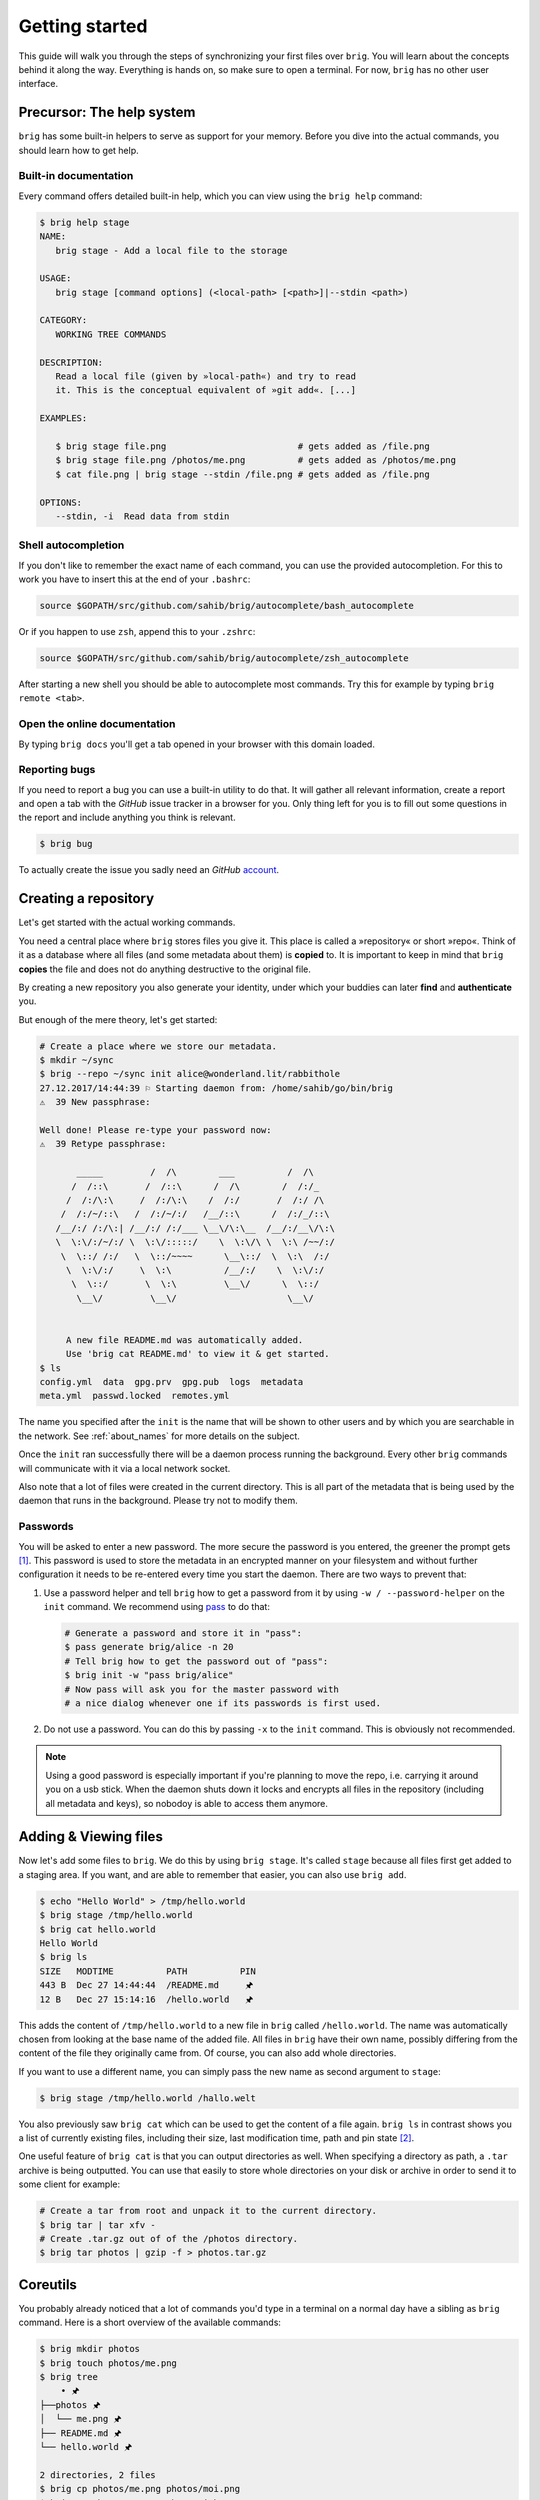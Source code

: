 .. _getting_started:

Getting started
================

This guide will walk you through the steps of synchronizing your first files
over ``brig``. You will learn about the concepts behind it along the way.
Everything is hands on, so make sure to open a terminal. For now, ``brig`` has
no other user interface.

Precursor: The help system
--------------------------

``brig`` has some built-in helpers to serve as support for your memory. Before
you dive into the actual commands, you should learn how to get help.

Built-in documentation
~~~~~~~~~~~~~~~~~~~~~~

Every command offers detailed built-in help, which you can view using the
``brig help`` command:

.. code-block:: bash

    $ brig help stage
    NAME:
       brig stage - Add a local file to the storage

    USAGE:
       brig stage [command options] (<local-path> [<path>]|--stdin <path>)

    CATEGORY:
       WORKING TREE COMMANDS

    DESCRIPTION:
       Read a local file (given by »local-path«) and try to read
       it. This is the conceptual equivalent of »git add«. [...]

    EXAMPLES:

       $ brig stage file.png                         # gets added as /file.png
       $ brig stage file.png /photos/me.png          # gets added as /photos/me.png
       $ cat file.png | brig stage --stdin /file.png # gets added as /file.png

    OPTIONS:
       --stdin, -i  Read data from stdin

Shell autocompletion
~~~~~~~~~~~~~~~~~~~~

If you don't like to remember the exact name of each command, you can use
the provided autocompletion. For this to work you have to insert this
at the end of your ``.bashrc``:

.. code-block:: bash

  source $GOPATH/src/github.com/sahib/brig/autocomplete/bash_autocomplete

Or if you happen to use ``zsh``, append this to your ``.zshrc``:

.. code-block:: bash

  source $GOPATH/src/github.com/sahib/brig/autocomplete/zsh_autocomplete

After starting a new shell you should be able to autocomplete most commands.
Try this for example by typing ``brig remote <tab>``.

Open the online documentation
~~~~~~~~~~~~~~~~~~~~~~~~~~~~~

By typing ``brig docs`` you'll get a tab opened in your browser with this
domain loaded.

Reporting bugs
~~~~~~~~~~~~~~~

If you need to report a bug you can use a built-in utility to do that. It will
gather all relevant information, create a report and open a tab with the
*GitHub* issue tracker in a browser for you. Only thing left for you is to fill
out some questions in the report and include anything you think is relevant.

.. code-block:: bash

    $ brig bug

To actually create the issue you sadly need an *GitHub* `account <https://github.com/join>`_.

Creating a repository
---------------------

Let's get started with the actual working commands.

You need a central place where ``brig`` stores files you give it. This place is
called a »repository« or short »repo«. Think of it as a database where all
files (and some metadata about them) is **copied** to. It is important to keep
in mind that ``brig`` **copies** the file and does not do anything destructive
to the original file.

By creating a new repository you also generate your identity, under which your
buddies can later **find** and **authenticate** you.

But enough of the mere theory, let's get started:

.. code-block:: bash

    # Create a place where we store our metadata.
    $ mkdir ~/sync
    $ brig --repo ~/sync init alice@wonderland.lit/rabbithole
    27.12.2017/14:44:39 ⚐ Starting daemon from: /home/sahib/go/bin/brig
    ⚠  39 New passphrase:

    Well done! Please re-type your password now:
    ⚠  39 Retype passphrase:

           _____         /  /\        ___          /  /\
          /  /::\       /  /::\      /  /\        /  /:/_
         /  /:/\:\     /  /:/\:\    /  /:/       /  /:/ /\
        /  /:/~/::\   /  /:/~/:/   /__/::\      /  /:/_/::\
       /__/:/ /:/\:| /__/:/ /:/___ \__\/\:\__  /__/:/__\/\:\
       \  \:\/:/~/:/ \  \:\/:::::/    \  \:\/\ \  \:\ /~~/:/
        \  \::/ /:/   \  \::/~~~~      \__\::/  \  \:\  /:/
         \  \:\/:/     \  \:\          /__/:/    \  \:\/:/
          \  \::/       \  \:\         \__\/      \  \::/
           \__\/         \__\/                     \__\/


         A new file README.md was automatically added.
         Use 'brig cat README.md' to view it & get started.
    $ ls
    config.yml  data  gpg.prv  gpg.pub  logs  metadata
    meta.yml  passwd.locked  remotes.yml

The name you specified after the ``init`` is the name that will be shown
to other users and by which you are searchable in the network.
See :ref:`about_names` for more details on the subject.

Once the ``init`` ran successfully there will be a daemon process running the
background. Every other ``brig`` commands will communicate with it via a local
network socket.

Also note that a lot of files were created in the current directory. This is
all part of the metadata that is being used by the daemon that runs in the
background. Please try not to modify them.

Passwords
~~~~~~~~~

You will be asked to enter a new password. The more secure the password is you
entered, the greener the prompt gets [#]_. This password is used to store
the metadata in an encrypted manner on your filesystem and without further
configuration it needs to be re-entered every time you start the daemon. There
are two ways to prevent that:

1. Use a password helper and tell ``brig`` how to get a password from it by using ``-w / --password-helper`` on the ``init`` command.
   We recommend using `pass <https://www.passwordstore.org/>`_  to do that:

   .. code-block:: bash

       # Generate a password and store it in "pass":
       $ pass generate brig/alice -n 20
       # Tell brig how to get the password out of "pass":
       $ brig init -w "pass brig/alice"
       # Now pass will ask you for the master password with
       # a nice dialog whenever one if its passwords is first used.

2. Do not use a password. You can do this by passing ``-x`` to the ``init`` command.
   This is obviously not recommended.

.. note::

    Using a good password is especially important if you're planning to move
    the repo, i.e. carrying it around you on a usb stick. When the daemon shuts
    down it locks and encrypts all files in the repository (including all
    metadata and keys), so nobodoy is able to access them anymore.

Adding & Viewing files
----------------------

Now let's add some files to ``brig``. We do this by using ``brig stage``. It's
called ``stage`` because all files first get added to a staging area. If you
want, and are able to remember that easier, you can also use ``brig add``.

.. code-block:: bash

    $ echo "Hello World" > /tmp/hello.world
    $ brig stage /tmp/hello.world
    $ brig cat hello.world
    Hello World
    $ brig ls
    SIZE   MODTIME          PATH          PIN
    443 B  Dec 27 14:44:44  /README.md     🖈
    12 B   Dec 27 15:14:16  /hello.world   🖈

This adds the content of ``/tmp/hello.world`` to a new file in ``brig`` called
``/hello.world``. The name was automatically chosen from looking at the base
name of the added file. All files in ``brig`` have their own name, possibly
differing from the content of the file they originally came from. Of course,
you can also add whole directories.

If you want to use a different name, you can simply pass the new name as second
argument to ``stage``:

.. code-block:: bash

    $ brig stage /tmp/hello.world /hallo.welt

You also previously saw ``brig cat`` which can be used to get the content of
a file again. ``brig ls`` in contrast shows you a list of currently existing
files, including their size, last modification time, path and pin state [#]_.

One useful feature of ``brig cat`` is that you can output directories as well.
When specifying a directory as path, a ``.tar`` archive is being outputted.
You can use that easily to store whole directories on your disk or archive
in order to send it to some client for example:

.. code-block:: bash

   # Create a tar from root and unpack it to the current directory.
   $ brig tar | tar xfv -
   # Create .tar.gz out of of the /photos directory.
   $ brig tar photos | gzip -f > photos.tar.gz

Coreutils
---------

You probably already noticed that a lot of commands you'd type in a terminal on
a normal day have a sibling as ``brig`` command. Here is a short overview of
the available commands:

.. code-block:: bash

    $ brig mkdir photos
    $ brig touch photos/me.png
    $ brig tree
        • 🖈
    ├──photos 🖈
    │  └── me.png 🖈
    ├── README.md 🖈
    └── hello.world 🖈

    2 directories, 2 files
    $ brig cp photos/me.png photos/moi.png
    $ brig mv photos/me.png photos/ich.png
    $ brig rm photos

Please refer to ``brig help <command>`` for more information about those.
Sometimes they work a little bit different [#]_ and a bit less surprising than
their counterparts. Also note that there is no ``brig cd`` currently. All paths
must be absolute.

Mounting repositories
---------------------

Using those specialized ``brig`` commands might not feel very seamless,
especially when being used to tools like file browsers. And indeed, those
commands are only supposed to serve as a low-level way of interacting with
``brig`` and as means for scripting own workflows.

For your daily workflow it is far easier to mount all files known to ``brig``
to a directory of your choice and use it with your normal tools. To accomplish
that ``brig`` supports a FUSE filesystem that can be controlled via the
``mount`` and ``fstab`` commands. Let's look at ``brig mount``:

.. code-block:: bash

   $ mkdir ~/data && cd ~/data
   $ brig mount ~/data
   $ cat hello-world
   Hello World
   $ echo 'Salut le monde!' > salut-monde.txt
   # There is no difference between brig's "virtual view"
   # and the contents of the mount:
   $ brig cat salut-monde.txt
   Salut le monde!

You can use this directory exactly [#]_ like a normal one. You can have any
number of mounts. This proves especially useful when only mounting a
subdirectory of ``brig`` (let's say ``Public``) with the ``--root`` option of
``brig mount`` and mounting all other files as read only (``--readonly``).

.. code-block:: bash

    $ brig mount ~/data --readonly
    $ brig mkdir /writable
    $ brig touch /writable/please-edit-me
    $ mkdir ~/rw-data
    $ brig mount ~/rw-data --root /writable
    $ echo 'writable?' > ~/data/test
    read-only file system: ~/data/test
    $ echo 'writable!' > ~/rw-data/test
    $ cat ~/rw-data/test
    writable!

An existing mount can be removed again with ``brig unmount <path>``:

.. code-block:: bash

    $ brig unmount ~/data
    $ brig unmount ~/rw-data
    $ brig rm writable

Making mounts permanent
~~~~~~~~~~~~~~~~~~~~~~~

It can get a little annoying when having to manage several mounts yourself. It
would be nice to have some *typical* mounts you'd like to have always and it
should be only one command to mount or unmount all of them, kind of what
``mount -a`` does. That's what ``brig fstab`` is for:

.. code-block:: bash

    $ brig fstab add tmp_rw_mount /tmp/rw-mount
    $ brig fstab add tmp_ro_mount /tmp/ro-mount -r
    $ brig fstab
    NAME          PATH           READ_ONLY  ROOT  ACTIVE
    tmp_ro_mount  /tmp/ro-mount  yes        /
    tmp_rw_mount  /tmp/rw-mount  no         /
    $ brig fstab apply
    $ brig fstab
    NAME          PATH           READ_ONLY  ROOT  ACTIVE
    tmp_ro_mount  /tmp/ro-mount  yes        /     ✔
    tmp_rw_mount  /tmp/rw-mount  no         /     ✔
    $ brig fstab apply -u
    NAME          PATH           READ_ONLY  ROOT  ACTIVE
    tmp_ro_mount  /tmp/ro-mount  yes        /
    tmp_rw_mount  /tmp/rw-mount  no         /

Et Voilà, all mounts will be created and mounted once you enter ``brig fstab
apply``. The opposite can be achieved by executing ``brig fstab apply --unmount``.
On every restart of the daemon, all mounts are mounted by default, so the only
thing you need to make sure is that the daemon is running.

*Caveats:* The FUSE filesystem is not yet perfect. Keep those points in mind:

- **Performance:** Writing to FUSE is currently somewhat *memory and CPU
  intensive*. Generally, reading should be fast enough for most basic use
  cases, but also is not enough for high performance needs. If you need to edit
  a file many times, it is recommended to copy the file somewhere to your local
  storage (e.g. ``brig cat the_file > /tmp/the_file``), edit it there and save
  it back for syncing purpose. Future releases will work on optimizing the
  performance.
- **Timeouts:** Although it tries not to look like one, we're operating on
  a networking filesystem. Every file you access might come from a different
  computer. If no other machine can serve this file we might block for a long
  time, causing application hangs and general slowness. This is a problem that
  still needs a proper solution and leaves much to be desired in the current
  implementation.

Remotes
-------

Until now, all our operations were tied only to our local computer. But
``brig`` is a synchronization tool and that would be hardly very useful without
supporting other peers. We call other peers »remotes« similar to the slang used
in the ``git`` world.

Every remote possesses two things that identifies him:

- **A human readable name:** This name can be choose by the user and can take
  pretty much any form, but we recommend to sticking for a form that resembles
  an extended email [#]_ like »ali@woods.org/desktop«. This name is **not**
  guaranteed to be unique! In theory everyone could take it and it is therefore
  only used for display purposes. There is no central place where users are registered.
- **A unique fingerprint:** This serves both as address for a certain
  repository and as certificate of identity. It is long and hard to remember,
  which is the reason why ``brig`` offers to loosely link a human readable to
  it.

If we want to find out what our name and fingerprint is, we can use the ``brig
whoami`` command to ask a very existential questions:

.. code-block:: bash

    # NOTE: The hash will look different for you:
    $ brig whoami
    ali@woods.org/desktop QmTTJbkfG267gidFKfDTV4j1c843z4tkUG93Hw8r6kZ17a:SEfXUDvKzjRPb4rbbkKqwfcs1eLkMwUpw4C35TJ9mdtWnUHJaeKQYxjFnu7nzrWgU3XXHoW6AjvBv5FcwyJjSMHu4VR4f

.. note::

    The fingerprint consists of two hashes divided by a colon (:). The first
    part is the identity of your ``IPFS`` node, the second part is the
    fingerprint of a keypair that was generated by ``brig`` during init and
    will be used to authenticate other peers.

When we want to synchronize with another repository, we need to exchange fingerprints
and each other as remote. There are three typical scenarios here:

1. Both repositories are controlled by you. In this case you can simple execute
   ``brig whoami`` on both repositories and add them with ``brig remote add``
   as described in the following.
2. You want to sync with somebody you know. In this case you should both
   execute ``brig whoami`` and send its output over a trusted side channel.
   Personally, I use a `secure messenger like Signal <https://signal.org>`_,
   but you can also use any channel you like, including encrypted mail or
   meeting up with the person in question.
3. You don't know each other. Get to know each other and the proceed like in the
   second point. If you need to get a hint of what users use a certain domain,
   you can use ``brig net locate`` to get a list of those:

   .. code-block:: bash

     # This command might take some time to yield results:
     $ brig net locate -m domain woods.org
     NAME           TYPE    FINGERPRINT
     ali@woods.org  domain  QmTTJbk[...]:SEfXUDvKzjRPb4rbbk[...]

   Please note again: Do not blindly add the fingerprint you see here. Always
   make sure the person you're syncing with is the one you think they are.

   .. todo::

      This seems currently broken as it does not yield any results.

Once you have exchanged the fingerprints, you add each other as **remotes**.
Let's call the other side *bob*: [#]_

.. code-block:: bash

	$ brig remote add bob \
		QmUDSXt27LbCCG7NfNXfnwUkqwCig8RzV1wzB9ekdXaag7:
		SEfXUDSXt27LbCCG7NfNXfnwUkqwCig8RzV1wzB9ekdXaag7wEghtP787DUvDMyYucLGugHMZMnRZBAa4qQFLugyoDhEW

*Bob* has do the same on his side. Otherwise the connection won't be
established, because the other side won't be authenticated. By adding somebody
as remote we **authenticate** them:

.. code-block:: bash

	$ brig remote add ali \
        QmTTJbkfG267gidFKfDTV4j1c843z4tkUG93Hw8r6kZ17a:
        SEfXUDvKzjRPb4rbbkKqwfcs1eLkMwUpw4C35TJ9mdtWnUHJaeKQYxjFnu7nzrWgU3XXHoW6AjvBv5FcwyJjSMHu4VR4f

Thanks to the fingerprint, ``brig`` now knows how to reach the other repository
over the network. This is done in the background via ``IPFS`` and might take
a few moments until a valid route to the host was found.

The remote list can tell us if a remote is online:

.. code-block:: bash

    $ brig remote list
    NAME   FINGERPRINT  ROUNDTRIP  ONLINE AUTHENTICATED LASTSEEN
    bob    QmUDSXt27    0s         ✔      ✔             Apr 16 17:31:01
    $ brig remote ping bob
    ping to bob: ✔ (0.00250s)

Nice. Now we know that bob is online (✔) and also that he authenticated us (✔).
Otherwise ``brig remote ping bob`` would have failed.

.. note:: About open ports:

   While ``ipfs`` tries to do it's best to avoid having the user to open ports
   in his firewall/router. This mechanism might not be perfect though and maybe
   never is. If any of the following network operations might not work it might
   be necessary to open the port 4001 and/or enable UPnP. For security reasons
   we recommend to only open the required ports explicitly and not to use UPnP
   unless necessary. This is only necessary if the computers you're using
   ``brig`` on are not in the same network anyways.

.. _about_names:

Choosing and finding names
~~~~~~~~~~~~~~~~~~~~~~~~~~

You might wonder what the name you pass to ``init`` is actually for. As
previously noted, there is no real restriction for choosing a name, so all of
the following are indeed valid names:

- ``ali``
- ``ali@woods.org``
- ``ali@woods.org/desktop``
- ``ali/desktop``

It's however recommended to choose a name that is formatted like
a XMPP/Jabber-ID. Those IDs can look like plain emails, but can optionally have
a »resource« part as suffix (separated by a »/« like ``desktop``). Choosing
such a name has two advantages:

- Other peers can find you by only specifying parts of your name.
  Imagine all of the *Smith* family members use ``brig``, then they'd possibly those names:

  * ``dad@smith.org/desktop``
  * ``mom@smith.org/tablet``
  * ``son@smith.org/laptop``

  When ``dad`` now sets up ``brig`` on his server, he can use ``brig net locate
  -m domain 'smith.org'`` to get all fingerprints of all family members. Note
  however that ``brig net locate`` **is not secure**. Its purpose is solely
  discovery, but is not able to verify that the fingerprints really correspond
  to the persons they claim to be. This due to the distributed nature of
  ``brig`` where there is no central or federated authority that coordinate
  user name registrations. So it is perfectly possible that one name can be
  taken by several repositories - only the fingerprint is unique.

- Later development of ``brig`` might interpret the user name and domain as
  email and might use your email account for verification purposes.

Having a resource part is optional, but can help if you have several instances
of ``brig`` on your machines. i.e. one username could be
``dad@smith.org/desktop`` and the other ``dad@smith.org/server``.

Syncing
-------

Before we move on to do our first synchronization, let's do a quick recap of
what we have done so far:

- Create a repository (``brig init <name>``) - This needs to be done only once.
- Create optional mount points (``brig fstab add <name> <path>``) - This needs to be done only once.
- Find & add remotes (``brig remote add``) - This needs to be done once for each peer.
- Add some files (``brig stage <path>``) - Do as often as you like.

As you can see, there is some initial setup work, but the actual syncing is
pretty effortless now. Before we attempt to sync with anybody, it's always a
good idea to see what changes they have. We can check this with ``brig diff
<remote>``:

.. code-block:: bash

    # The "--missing" switch also tells us what files the remote does not posess:
    $ brig diff bob --missing
    •
    ├── _ hello.world
    ├── + videos/
    └── README.md ⇄ README.md

This output resembles the one we saw from ``brig tree`` earlier. Each node in
this tree tells us about something that would happen when we merge. The prefix
of each file and the color in the terminal indicate what would happen with this
file. Refer to the table below to see what prefix relates to what action:

====== ====================================================================
Symbol Description
====== ====================================================================
``+``  This file is only present on the remote side.
``-``  This file was removed on the remote side.
``→``  This file was moved to a new location.
``*``  This file was ignored because we chose to, due to our settings.
``⇄``  Both sides have changes, but they are compatible and can be merged.
``⚡``  Both sides have changes, but they are incompatible and result in conflict files.
``_``  This file is missing on the remote side (needs to be enabled with ``--missing``)
====== ====================================================================

.. note::

    Remember that ``brig`` does not do any actual diffs between files. It does
    not care a lot about the content. It only records how the file metadata
    changes and what content hash the file has at a certain point.

If you prefer a more traditional view, similar to ``git``, you can use
``--list`` on ``brig diff``.

So in the above output we can tell that *Bob* added the directory
``/videos``, but does not possess the ``/hello.world`` file. He also
apparently modified ``README.md``, but since we did not, it's safe for us to
take over his changes. If we sync now we will get this directory from him:

.. code-block:: bash

    $ brig sync bob
    $ brig ls
    SIZE   MODTIME          OWNER    PATH                      PIN
    443 B  Dec 27 14:44:44  ali      /README.md                🖈
    443 B  Dec 27 14:44:44  bob      /README.md.conflict.0
    12 B   Dec 27 15:14:16  ali      /hello.world              🖈
    32 GB  Dec 27 15:14:16  bob      /videos                   🖈

You might notice that the ``sync`` step took only around one second, even
though ``/videos`` is 32 GB in size. This is because ``sync`` **does not
transfer actual data**. It only transferred the metadata, while the actual data
will only be loaded when required. This might sound a little inconvenient at
first. When I want to watch the video, I'd prefer to have it cached locally
before viewing it to avoid stuttering playback. If you plan to use the files
immediately, you should be using pinning (see :ref:`pinning-section`)

Data retrieval
~~~~~~~~~~~~~~

If the data is not on your local machine, where is it then? Thanks to ``IPFS``
it can be transferred from any other peer that caches this particular content.
Content is usually cached when the peer either really stores this file or if
this peer recently used this content. In the latter case it will still be
available in its cache. This property is particularly useful when having a
small device for viewing data (e.g. a smartphone, granted ``brig`` would run
there) and a big machine that acts as storage server (e.g. a desktop).

How are the files secure then if they essentially could be everywhere? Every
file is encrypted by ``brig`` before giving it to ``IPFS``. The encryption key
is part of the metadata and is only available to the peers that you chose to
synchronize with. Think of each brig repository only as a cache for the whole
network it is in.

Partial synchronisation
~~~~~~~~~~~~~~~~~~~~~~~

Sometimes you only want to share certain things with certain people. You
probably want to share all your ``/photos`` directory with your significant
other, but not with your fellow students where you maybe want to share the
``/lectures`` folder. In ``brig`` you can define what folder you want to share
with what remote. If you do not limit this, **all folders will be open to
a remote by default.** Also note, that if a remote already got some content
of a folder you did not want to share, he will still be able to access it.
If you're unsure, you should better be restrictive than too permissive.

To add a folder for a specific remote, you can use the ``folders`` subcommand
of ``brig remote``:

.. code-block:: bash

    # Starting with next sync, bob will only see the /videos folder:
    $ brig remote folder add bob /videos
    $ brig remote folder ls bob
    /videos

If you're tired of typing all of this, be reminded that there are aliases for most
subcommands:

.. code-block:: bash

    $ brig rmt f a bob /videos

.. _pinning-section:

Pinning
-------

How can we control what files are stored locally and which should be retrieved
from the network? You can do this by **pinning** each file or directory you
want to keep locally. Normally, files that are not pinned may be cleaned up
from time to time, that means they are evaded from the local cache and need to
be fetched again when being accessed afterwards. Since you still have the
metadata for this file, you won't notice difference beside possible network
lag. When you pin a file, it will not be garbage collected.

``brig`` knows of two types of pins: **Explicit** and **implicit**.

- **Implicit pins:** This kind of pin is created automatically by ``brig`` and
  cannot be created by the user. In the command line output it always shows as
  blue pin. Implicit pins are created by ``brig`` whenever you create a new
  file, or update the contents of a file. The old version of a file will then
  be unpinned.
- **Explicit pins:** This kind of pin is created by the user explicitly (hence
  the name) and is never done by ``brig`` automatically. It has the same effect
  as an implicit pin, but cannot be removed again by ``brig``, unless
  explicitly unpinned. It's the user's way to tell ``brig`` »Never forgot
  these!«.

.. note::

    The current pinning implementation is still under conceptual development.
    It's still not clear what the best way is to modify/view the pin state
    of older versions. Time and user experience will tell.

When syncing with somebody, all files retrieved by them are by default **not
pinned**. If you want to keep them for longer, make sure to pin them
explicitly.

If you never pin something explicitly, only the newest version of all files
will be stored locally. If you decide that you need older versions, you can pin
them explictly, so brig cannot unpin them implicitly. For this you should also
look into the ``brig pin set`` and ``brig pin clear`` commands, which are
similar to ``brig pin add`` and ``brig pin rm`` but can operate on whole commit
ranges.

Garbage collection
~~~~~~~~~~~~~~~~~~

Strongly related to pinning is garbage collection. This is normally being run
for you every few minutes, but you can also trigger it manually via the ``brig
gc`` command. While not usually needed, it can help you understand how ``brig``
works internally as it shows what hashes it throws away.

Version control
---------------

One key feature of ``brig`` over other synchronisation tools is the built-in
and quite capable version control. If you already know ``git`` that's a plus
for this chapter since a lot of stuff will feel similar. This is not surprise,
since ``brig`` implements something like ``git`` internally. Don't worry,
knowing ``git`` is however not needed at all for this chapter.

Key concepts
~~~~~~~~~~~~

I'd like you to keep the following mantra in your head when thinking
about versioning (repeating before you go to sleep may or may not help):

**Metadata and actual data are separated.** This means that a repository may
contain metadata about many files, including older versions of them. However,
it is not guaranteed that a repository caches all actual data for each file or
version. This is solely controlled by pinning described in the section before.
If you check out earlier versions of a file, you're always able to see the
metadata of it, but being able to view the actual data depends on having a peer
that is being able to deliver the data in your network (which might be
yourself). So in short: ``brig`` **only versions metadata and links to the
respective data for each version**.

This is a somewhat novel approach to versioning, so feel free to re-read the
last paragraph, since I've found that it does not quite fit what most people
are used to. Together with pinning this offers a high degree of freedom on how
you can decide what repositories store what data. The price is that this
fine-tuned control can get a little annoying. Future versions of ``brig`` will
try to solve that.

For some more background, you can invoke ``brig info`` to see what metadata is
being saved per file version:

.. code-block:: bash

    $ brig show README.md
    Path          /README.md
    User          ali
    Type          file
    Size          832 bytes
    Inode         4
    Pinned        yes
    Explicit      no
    ModTime       2018-10-14T22:46:00+02:00
    Tree Hash     SEfXUE2YhBFALY7EQd1BbYFugugqipCeKmadx7wMo5SRdNjNZhaCV9W77vs8aYjvTnB8uvC4ZKi5znaq9iGaKZyTyjZv6
    Content Hash  SEfXUDMbsF97A5vgf52aXsdVEVhGPKFC2QUU3946yoFTL3EsqjRJHTXNZSz1vhKegrmwBKQFghvREQoNUVRv7Hx6b8a1M
    Backend Hash  QmPvNjR1h56EFK1Sfb7vr7tFJ57A4JDJS9zwn7PeNbHCsK


Most of it should be no big surprise. It might be a small surprise that three
hashes are stored per file. The ``Backend Hash`` is really the link to the
actual data. If you'd type ``ipfs cat
QmPvNjR1h56EFK1Sfb7vr7tFJ57A4JDJS9zwn7PeNbHCsK`` you will get the encrypted
version of your file dumped to your terminal. The ``Content Hash`` is being
calculated before the encryption and is the same for two files with the same
content. The ``Tree Hash`` is a hash that uniquely identifies this specific
node for internal purposes. The ``Inode`` is a number that stays unique over
the lifetime of a file (including moves and removes). It is used mostly in the
FUSE filesystem.

Commits
~~~~~~~

Now that we know that only metadata is versioned, we have to ask »what is the
smallest unit of modification that can be saved?«. This smallest unit is
a commit. A commit can be seen as a snapshot of the whole repository.

The command ``brig log`` shows you a list of commits that were made already:

.. code-block:: bash

          -      Sun Oct 14 22:46:00 CEST 2018 • (curr)
    SEfXUDozvTHH Sun Oct 14 22:46:00 CEST 2018 user: Added ali-file (head)
    SEfXUASkpNy4 Sun Oct 14 22:46:00 CEST 2018 user: Added initial README.md
    SEfXUEru1pLi Sun Oct 14 22:46:00 CEST 2018 initial commit (init)


Each commit is identified by a hash (e.g. ``SEfXUDozvTHH``) and records the
time when it was created. Apart from that, there is a message that describes
the commit in some way. In contrast to ``git``, **commits are rarely done by
the user themselve**. More often they are done by ``brig`` when synchronizing.

All commits form a long chain (**no branches**, just a linear chain) with the
very first empty commit called ``init`` and the still unfinished commit called
``curr``. Directly below ``curr`` there is the last finished commit called ``head``.

.. note::

    ``curr`` is what ``git`` users would call the staging area. While the staging area
    in ``git`` is "special", the ``curr`` commit can be used like any other one, with
    the sole difference that it does not have a proper hash yet.

Sometimes you might want to do a snapshot or »savepoint« yourself. In this case
you can do a commit yourself:

.. code-block:: bash

    $ brig touch A_NEW_FILE
    $ brig commit -m 'better leave some breadcrumbs'
    $ brig log | head -n 2
          -      Mon Oct 15 00:27:37 CEST 2018 • (curr)
    SEfXUDkdjUND Sun Oct 14 22:46:00 CEST 2018 user: better leave some bread crumbs (head)

This snapshot can be useful later if you decide to revert to a certain version.
The hash of the commit is of course hard to remember, so if you need it very often, you can
give it a tag yourself. Tags are similar to the names, ``curr``, ``head`` and ``init`` but
won't be changed by ``brig`` and won't move therefore:

.. code-block:: bash

    # instead of "SEfXUDkdjUND" you also could use "head" here:
    $ brig tag SEfXUDkdjUND breadcrumbs
    $ brig log | grep breadcrumps
    $ SEfXUDkdjUND Sun Oct 14 22:46:00 CEST 2018 user: better leave some bread crumbs (breadcrumbs, head)


File history
~~~~~~~~~~~~

Each file and directory in ``brig`` maintains its own history. Each entry of
this history relates to exactly one distinct commit. In the life of a file or
directory there are four things that can happen to it:

- *added:* The file was added in this commit.
- *moved:* The file was moved in this commit.
- *removed:* The file was removed in this commit.
- *modified:* The file's content (i.e. hash changed) was altered in this commit.

You can check an individual file or directorie's history by using the ``brig history`` command:

.. code-block:: bash

    # or "hst" for short:
    $ brig hst README.md
    CHANGE  FROM  TO              WHEN
    added   INIT  SEfXUASkpNy4    Oct 14 22:46:00
    $ brig mv README.md README_LATER.md
    $ brig hst README_LATER.md
    CHANGE  FROM  TO            HOW                           WHEN
    moved   HEAD  CURR          /README.md → /README_LATER.md Oct 15 00:27:37
    added   INIT  SEfXUASkpNy4                                Oct 14 22:46:0

As you can see, you will be shown one line per history entry. Each entry
denotes which commit the change was in. Some commits were nothing was changed
will be jumped over except if you pass ``--empty``.

Viewing differences
~~~~~~~~~~~~~~~~~~~

If you're interested what changed in a range of commits, you can use the ``brig
diff`` command as shown previously. The ``-s`` (``--self``) switch says that it
should only look at own commits and not compare any remotes.

.. code-block:: bash

    # Let's compare the commit hashes from above:
    $ brig diff -s SEfXUDkdjUND SEfXUDozvTHH
    •
    └── + A_NEW_FILE

Often, those hashes are quite hard to remember and annoying to look up. That's
why you can the special syntax ``<tag or hash>^`` to denote that you want to go
»one commit up«:

.. code-block:: bash

    brig diff -s head head^
    •
    └── + A_NEW_FILE
    # You can also use this several times:
    brig diff -s head^^^ head^^^^^
    •
    └── + README.md

If you just want to see what you changed since ``head``, you can simply type ``brig diff``.
This is the same as ``brig diff -s curr head``:

.. code-block:: bash

    $ brig diff
    •
    └── README.md → README_LATER.md
    $ brig diff -s curr head
    •
    └── README.md → README_LATER.md


Reverting to previous state
~~~~~~~~~~~~~~~~~~~~~~~~~~~

Until now we were only looking at the version history and didn't modify it. The
most versatile command to do that is ``brig reset``. It is able to revert
changes previously made:

.. code-block:: bash

    # Reset to the "init" commit (the very first and empty commit)
    $ brig reset init
    $ brig ls  # nothing, it's empty.


The key here is that you did not loose any history:

.. code-block:: bash

    $ brig log | head -2
           -     Mon Oct 15 00:51:12 CEST 2018 • (curr)
    SEfXUDkdjUND Sun Oct 14 22:46:00 CEST 2018 user: better leave some bread crumbs (breadcrumbs)


As you can see, we still have the previous commits. ``brig revert`` did not
thing more than restoring the state of ``init`` and put that result in
``curr``. This also means that you can't really *modify* history. But you can
revert it. Let's revert your complete wipe-out:

.. code-block:: bash

    # Reset to the state we had in »breadcrumbs«
    $ brig reset breadcrumbs


``brig reset`` cannot only restore old commits, but individual files and
directories:

.. code-block:: bash

    $ brig reset head^^ README.md

.. note::

    It is a good idea to do a ``brig commit`` before a ``brig reset``. Since it
    modifies ``curr`` you might loose uncommitted changes. It will warn you
    about that, but you can overwrite that warning with ``--force``. If you did
    a ``brig commit`` you can simply use ``brig reset head`` to go back to the
    last good state.


Other commands
~~~~~~~~~~~~~~

There are a few other commands, but they are not (yet) very useful for most end
users. Therefore they will not be explained in depth to save you some mental
space. The commands in question are:

- ``brig become``: View the metadata of another remote. Good for debugging.
- ``brig daemon``: Start the daemon manually. Good for init systems like ``systemd``.
- ``brig net``: Commands to modify the network status and find other peers.
- ``brig edit``: Edit a file in brig with the ``$EDITOR``. Good for quick edits.
- ``brig fetch``: Manually trigger the fetching of a remote's metadata. Also good for debugging.

Please use ``brig help <command>`` to find out more about them if you're interested.

Configuration
-------------

Quite a few details can be configured in a different way to your liking. ``brig
config`` is the command that allows you to list, get and set individual
configuration values. Each config entry already brings some documentation that
tells you about its purpose:

.. code-block:: bash

    $ brig config ls
    [... output truncated ...]
    fs.sync.ignore_moved: false (default)
    Default:       false
    Documentation: Do not move what the remote moved
    Needs restart: no
    [... output truncated ...]
    $ brig config get repo.password_command
    pass brig/repo/password
    $ brig config set repo.password_command "pass brig/repo/my-password"

Running the daemon and viewing logs
-----------------------------------

As discussed before, the daemon is being started on demand in the background.
Subsequent commands will then use the daemon. For debugging purposes it can be useful
to run in the daemon in the foreground. You can do this with the ``brig daemon`` commands:

.. code-block:: bash

    # Make sure no prior daemon is running:
    $ brig daemon quit
    # Start the daemon in the foreground and log to stdout:
    $ brig daemon launch -s

The last step will ask for your password if you did not set a password helper
program. If you want to quit the instance, either just hit CTRL-C or type
``brig daemon quit`` into another terminal window.

Logging
~~~~~~~

Unless you pass the ``-s`` (``--log-to-stdout`` flag) all logs are being piped
to the system log. You can follow the log like this:

.. code-block:: bash

    # The actual daemon log:
    $ journalctl -ft brig

    # The ipfs log:
    $ journalctl -ft brig-ipfs

This assumes you're using a ``systemd``-based distribution. If not, refer to
the documentation of your syslog daemon.

Using several repositories in parallel
~~~~~~~~~~~~~~~~~~~~~~~~~~~~~~~~~~~~~~

It can be useful to run more than one instance of the ``brig`` daemon in
parallel. Either for testing purposes or as actual production configuration. If
you're planning to do that it is advisable to be always explicit about the port
number you're using. Here's an example how you can run two daemons at the same
time:

.. code-block:: bash

    # It might be a good idea to keep that in your .bashrc:
    alias brig-ali='brig --port 6666'
    alias brig-bob='brig --port 6667'

    # Subsitute your password helper here:
    brig-ali --repo /tmp/ali init ali -w "echo brig/repo/ali"
    brig-bob --repo /tmp/bob init bob -w "echo brig/repo/bob"

    # Now you can use them normally,
    # e.g. by adding them as remotes each:
    brig-ali remote add bob $(brig-bob whoami -f)
    brig-bob remote add ali $(brig-ali whoami -f)

-------

.. [#] This uses `Dropbox's password strength library »zxcvbn« <https://github.com/dropbox/zxcvbn>`_.


.. [#] Pinning and pin states are explained :ref:`pinning-section` and are not important for now.

.. [#] ``brig rm`` for example deletes directories without needing a ``-r`` switch.

.. [#] Well almost. See the *Caveats* below.

.. [#] To be more exact, it resembles an `XMPP or Jabber-ID <https://en.wikipedia.org/wiki/Jabber_ID>`_.

.. [#] The name you choose as remote can be anything you like and does not need
       to match the name the other person chose for themselves. It's not a bad
       idea though.

